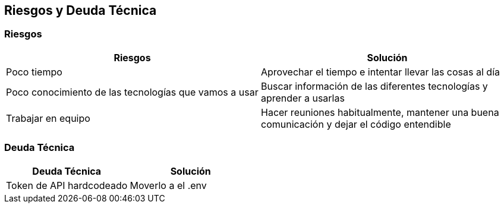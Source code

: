 [[section-technical-risks]]
== Riesgos y Deuda Técnica

=== Riesgos
[options="header"]
|===
| Riesgos         | Solución    
| Poco tiempo     | Aprovechar el tiempo e intentar llevar las cosas al día    
| Poco conocimiento de las tecnologías que vamos a usar | Buscar información de las diferentes tecnologías y aprender a usarlas 
| Trabajar en equipo | Hacer reuniones habitualmente, mantener una buena comunicación y dejar el código entendible
|===

=== Deuda Técnica
[options="header"]
|===
| Deuda Técnica         | Solución     
| Token de API hardcodeado | Moverlo a el .env
|===
